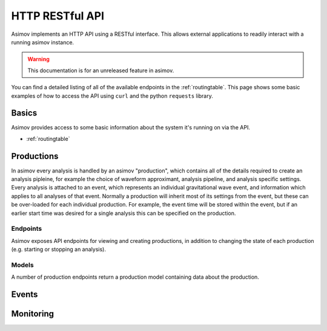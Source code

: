 HTTP RESTful API
================

Asimov implements an HTTP API using a RESTful interface.
This allows external applications to readily interact with a running asimov instance.

.. warning:: This documentation is for an unreleased feature in asimov.

You can find a detailed listing of all of the available endpoints in the :ref:`routingtable`.
This page shows some basic examples of how to access the API using ``curl`` and the python ``requests`` library.


Basics
------

Asimov provides access to some basic information about the system it's running on via the API.

* :ref:`routingtable`


Productions
-----------

In asimov every analysis is handled by an asimov "production", which contains all of the details required to create an analysis pipleine, for example the choice of waveform approximant, analysis pipeline, and analysis specific settings.
Every analysis is attached to an event, which represents an individual gravitational wave event, and information which applies to all analyses of that event.
Normally a production will inherit most of its settings from the event, but these can be over-loaded for each individual production.
For example, the event time will be stored within the event, but if an earlier start time was desired for a single analysis this can be specified on the production.

Endpoints
^^^^^^^^^

.. autoflask:: asimov.server:create_app()
   :undoc-static:
   :blueprints: asimov


Asimov exposes API endpoints for viewing and creating productions, in addition to changing the state of each production (e.g. starting or stopping an analysis).

.. http:get:: /productions

   List all of the productions available to asimov.
   A list of events will be returned in JSON format, with all of the details for each production returned by default.

   .. http:example:: curl wget python-requests

      GET /productions/ HTTP/1.1
      Content-Type: application/json


      HTTP/1.1 200 OK
      Content-Type: application/json

      [
	 {
	   "calibration": {},
	   "comment": null,
	   "event": "GW150914",
	   "event time": 678,
	   "pipeline": "bayeswave",
	   "review": [],
	   "status": "ready",
	   "working directory": "working/GW150914"
	 },
	 {
	     "approximant": "SEOBNRv4PHM",
	     "calibration": {
	       "H1": "C01_offline/calibration/H1.dat",
	       "L1": "C01_offline/calibration/L1.dat",
	       "V1": "C01_offline/calibration/V1.dat"
	     },
	     "combination": {
	       "job": 231253218,
	       "productions": []
	     },
	     "comment": "RIFT job",
	     "data": {
	       "channels": {
		 "H1": "H1:DCS-CALIB_STRAIN_CLEAN_SUB60HZ_C01",
		 "L1": "L1:DCS-CALIB_STRAIN_CLEAN_SUB60HZ_C01",
		 "V1": "V1:Hrec_hoft_16384Hz"
	       },
	       "frame-types": {
		 "H1": "H1_HOFT_CLEAN_SUB60HZ_C01",
		 "L1": "L1_HOFT_CLEAN_SUB60HZ_C01",
		 "V1": "V1Online"
	       }
	     },
	     ...
	   }
	 ]

	 
   :statuscode 200: Successful
   :reqheader Content-Type: application/json

.. http:get:: /productions/(event_id)

   Fetch the events for a single event, called `event_id`.
   
   .. http:example:: curl wget python-requests

      GET /productions/GW150914 HTTP/1.1
      Content-Type: application/json


      HTTP/1.1 200 OK
      Content-Type: application/json

      [
	{
	  "calibration": {},
	  "comment": null,
	  "event": "GW150914",
	  "event time": 678,
	  "pipeline": "bayeswave",
	  "review": [],
	  "status": "ready",
	  "working directory": "working/GW150914"
	},
	{
	  "approximant": "IMRPhenomXPHM",
	  "calibration": {},
	  "comment": "A test production",
	  "event": "GW150914",
	  "event time": 678,
	  "pipeline": "bilby",
	  "review": [],
	  "status": "ready",
	  "working directory": "working/GW150914"
	}
      ]


   :statuscode 200: Successful

.. http:post:: /productions/(event_id)

   Create a new production for the event called `event_id`.
	       
   .. http:example:: curl wget python-requests

      POST /productions/GW170817 HTTP/1.1
      Content-Type: application/json

      {"approximant": "IMRPhenomXPHM",
       "comment": "A test production",
       "status": "ready",
       "pipeline": "bilby"}

.. http:post:: /productions/

   Create a new production.
   Optional parameters can be passed within the JSON body of the request.
       
   .. http:example:: curl wget python-requests

      POST /productions/ HTTP/1.1
      Content-Type: application/json

      {"approximant": "IMRPhenomXPHM",
       "event": "GW170817",
       "comment": "A test production",
       "status": "ready",
       "pipeline": "bilby"}

   :jsonparam string event: The event ID to which the production should be added.
   :jsonparam string pipeline: The pipeline which this production will run.

   :statuscode 201: Event was created successfully.


Models
^^^^^^

A number of production endpoints return a production model containing data about the production.

.. jsonschema::

   {
    "$schema": "https://json-schema.org/draft/2020-12/schema",
    "$id": "https://example.com/product.schema.json",
    "title": "Production",
    "description": "An asimov analysis production.",
    "type": "object",
    "properties": {
	"event": {
	    "description": "The ID of the event this production is applied to.",
	    "type": "string"
	}
    },
    "required": ["event"]
   }
       
Events
------

.. autoflask:: asimov.server:create_app()
   :undoc-static:
   :blueprints: events


Monitoring
----------

.. autoflask:: asimov.server:create_app()
   :blueprints: monitor
